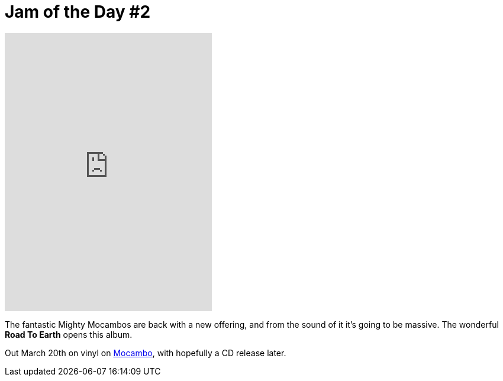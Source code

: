 = Jam of the Day #2

:hp-tags: music, jotd

++++
<iframe style="border: 0; width: 350px; height: 470px;" src="http://bandcamp.com/EmbeddedPlayer/album=2869458964/size=large/bgcol=333333/linkcol=0f91ff/tracklist=false/transparent=true/" seamless><a href="http://mocamborecords.bandcamp.com/album/showdown">SHOWDOWN by THE MIGHTY MOCAMBOS</a></iframe>
++++

{empty}

The fantastic Mighty Mocambos are back with a new offering, and from the sound of it it's going to be massive. The wonderful *Road To Earth* opens this album.

Out March 20th on vinyl on https://mocamborecords.bandcamp.com/album/showdown[Mocambo], with hopefully a CD release later.
